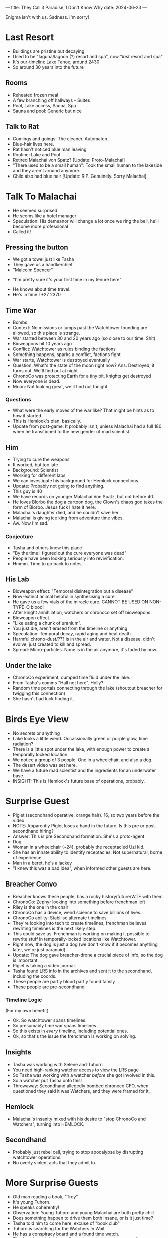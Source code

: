 ---
title: They Call it Paradise, I Don't Know Why
date: 2024-06-23
---

Enigma isn't with us. Sadness. I'm sorry!
* COMMENT Breacher Updates
- Tilda Clinton got erased from the timeline????
- Oh. That's why Rachel Anderson was there with the androids rather than
- AC erased Clinton, and he's secretly working for Rachel Anderson
- Oh. Fuck.
* Last Resort
# - No people around, I had to receptacle into a cat
- Buildings are pristine but decaying
- Used to be "laguna/lagoon (?) resort and spa", now "/last/ resort and spa"
- It's our-timeline Lake Tahoe, around 2430
- So around 30 years into the future
# - Scarecrow animatronic welcomes us in.
# - "Stays free! Luxurious accomodations (mispelled)"
# - Bell on the counter, "ring for service"
** Rooms
- Reheated frozen meal
- A few branching off hallways - Suites
- Pool, Lake access, Sauna, Spa
- Sauna and pool: Generic but nice
** COMMENT Lake
- There's a figure with white robes skipping stones.
** Talk to Rat
- Comings and goings: The cleaner. Automaton.
- Blue-hair lives here.
- Rat hasn't noticed blue man leaving
- Routine: Lake and Pool
- Retired Malachai von Spatz? [Update: Proto-Malachai]
- "There used to be a small human": Took the small human to the lakeside and they aren't around anymore.
- Child also had blue hair [Update: RIP. Genuinely. Sorry Malachai]
* Talk To Malachai
- He seemed surprised
- He seems like a hotel manager
- Speculation: His demeanor will change a lot once we ring the bell, he'll become more professional
- Called it!
** Pressing the button
- We got a towel just like Tasha
- They gave us a handkerchief
- "Malcolm Spencer"
# - TODO: Quiz him about history events, try to sus out if he's from an alternate timeline
- "I'm pretty sure it's your first time in my tenure here"
# - Ok he's from an apocalypse time.
# - He knows about the kid and is not mentioning that.
# - He doesn't count the kid as a visitor
- He knows about time travel.
- He's in time T+27 2370
** Time War
- Bombs
- Context: No missions or jumps past the Watchtower founding are allowed, so this place is strange.
- War started between 30 and 20 years ago (so close to our time. Shit)
- Bioweapons hit 10 years ago
- Conflict: Watchtower as rules binding the factions
- Something happens, sparks a conflict, factions fight
- War starts, Watchtower is destroyed eventually
- Question: What's the state of the moon right now? Ans: Destroyed, it turns out. We'll find out at night
- ChronoCo was protecting Earth for a tiny bit, knights get destroyed
- Now everyone is dead.
- Moon: Not looking great, we'll find out tonight
*** Questions
- What were the early moves of the war like? That might be hints as to how it started.
- This is Hemlock's plan, basically.
- Update from post-game: It probably isn't, unless Malachai had a full 180 when he transitioned to the new gender of mad scientist.
** Him
- Trying to cure the weapons
- It worked, but too late
- Background: Scientist
- Working for different labs
- We can investigate his background for Hemlock connections.
- Update: Probably not going to find anything.
- This guy is 40
- We have records on younger Malachai Von Spatz, but not before 40.
- He loves Blorbo the dog a cartoon dog, the Clown's chaos god takes the form of Blorbo. Jesus fuck I hate it here.
- Malachai's daughter died, and he couldn't save her.
- Malachai is giving ice king from adventure time vibes.
- Aw. Now I'm sad.
*** Conjecture
- Tasha and others knew this place
- "By the time I figured out the cure everyone was dead"
- People have been looking seriously into revivification.
- Hmmm. Time to go back to notes.
** His Lab
- Bioweapon effect: "Temporal disintegration but a disease"
- Now-extinct animal helpful in synthesising a cure.
- He gave us a few vials of the miracle cure. CANNOT BE USED ON NON-TYPE-O blood!
- After knight annihilation, watchers or chronoco set off bioweapons.
- Bioweapon effect.
- "Like eating a chunk of uranium".
- You just die, aren't erased from the timeline or anything
- Speculation: Temporal decay, rapid aging and heat death.
- Harmful chrono-dust/??? is in the air and water. Not a disease, didn't evolve, just created to kill and spread.
- Spread: Micro-particles. None is in the air anymore, it's faded by now.
** Under the lake
- ChronoCo experiment, dumped time fluid under the lake.
- From Tasha's comms "Hall not here". Holly?
- Random time portals connecting through the lake (shoutout breacher for twigging this connection)
- She hasn't had luck finding it.
* Birds Eye View
- No secrets or anything
- Lake looks a little weird. Occassionally green or purple glow, time radiation?
- There is a little spot under the lake, with enough power to create a temporally locked location.
- We notice a group of 3 people. One in a wheelchair, and also a dog.
- The desert video was set here.
- We have a future mad scientist and the ingredients for an underwater base.
- INSIGHT: This is Hemlock's future base of operations, probably.
* Surprise Guest
- Piglet (secondhand operative, orange hair). 16, so two years before the video
- NOTE: Apparently Piglet loses a hand in the future. Is this pre or post- secondhand hiring?
- Answer: This is pre Secondhand formation. She's a proto-agent
- Dog
- Woman in a wheelchair (~24), probably the receptacled Uzi kid.
- She has an innate ability to identify receptacles: Not supernatural, borne of experience
- Man in a beret, he's a lackey
- "I knew this was a bad idea", when informed other guests are here.
** Breacher Convo
- Breacher knows these people, has a rocky history/future/WTF with them
- ChronoCo: Zephyr looking into something before frenchman left
- Riley is the one in the chair
- ChronoCo has a device, weird science to save billions of lives.
- ChronoCo ability: Stabilise alternate timelines
- They're looking into tech to create timelines, frenchman believes rewriting timelines is the next likely step.
- This could save us. Frenchman is working on making it possible to rewrite stuff in temporally-locked locations like Watchtower.
- Right now, the dog is just a dog (we don't know if it becomes anything later, we're just paranoid).
- Update: The dog gave breacher-drone a crucial piece of info, so the dog is important.
- Piglet is taking a video journal.
- Tasha found LRS info in the archives and sent it to the secondhand, including the coords.
- These people are partly blood partly found family
- These people are pre-secondhand
*** Timeline Logic
(For my own benefit)
- Ok. So watchtower spans timelines.
- So presumably time war spans timelines.
- So this exists in /every/ timeline, including potential ones.
- Ok, so that's the issue the frenchman is working on solving.
** Insights
- Tasha was working with Selene and Tuhorn
- You need high-ranking watcher access to view the LRS page
- So Tasha was working with a watcher /before/ she got involved in this.
- So a watcher put Tasha onto this!
- Throwaway: Secondhand allegedly bombed chronoco CFO, when questioned they said it was Watchers, and they were framed for it.
** Hemlock
- Malachai's insanity mixed with his desire to "stop ChronoCo and Watchers", turning into HEMLOCK.
** Secondhand
- Probably just rebel cell, trying to stop apocalypse by disrupting watchtower operations.
- No overly violent acts that they admit to.
* More Surprise Guests
- Old man reading a book, "Troy"
- It's young Tuhorn.
- He speaks coherently!
- Observation: Young Tuhorn and young Malachai are both pretty chill.
- Does something happen to drive them both insane, or is it just time?
- Tasha told him to come here, excuse of "book club"
- Tuhorn is searching for the Watchers In Wait
- He has a conspiracy board and a found time watch.
- The found watch had coordinates set to here and message "come to book club"
- The watch was mailed to him in the 80s
- So Tasha left it for him.
- This is Tuhorn from the 1980s, around the time he's tracking the Watchers.
- Question: A lot of weird paradox stuff is happening. Why have we not felt temporal ramifications.
** The Watch
- Sent to him in the mail.
- Tuhorn's conspiracy: Uncovering watcher intervention throughout history, tracking down the Watchers
- Dinosaur skeleton that has a ring in it.
- Pompeii: Petrified corpse, with lithium (battery) and other minerals near it.
- TODO: We need to use Tuhorn to trace the remaining book club members, specifically the one in Pompeii he mentioned
- TODO: The Watch itself. Is it perhaps from a stolen shipment or something? Who could have potentially given it to him?
- This is after he's found the watchers but before joining them.
- There are some reviews from the 80s on Time Goodreads, so 80s Tuhorn.
- Book club: Tasha, Tuhorn, a probably-secondhander in Pompeii, and an unknown probably-Hemlocker.
- This watch is the first instance of Watchtower reaching out to young Tuhorn.
- Question: When on Tasha's end did this reaching out occur. Was it Tasha? Was it one of us? Was it future Tuhorn.
* Night
- Moon is irradiated, and potholed with bigger craters, including one really massive one.
- Watchtower is the source of the explosion crater.
- It's probably destroyed by temporal weapons/radiation, or time fluid.
- In game terms, energy or temporal
- Piglet throws a frisbee, runs up the hill to get it.
- Sight: Someone is being very quiet. A hushed voice discussing with Malachai.
** Dialogue
- ?? "can't stay long, are you sure all that's true"
- M: "yes it's true"
- ??: "shit. why's it hidden"
- M: "I don't know you hid it..., probably"
- ?? is confirmed to be Selene!
- She left a letter for Miri
*** COMMENT Speculation
- Speculation: "You hid it" could either be Watchers, or "you" as in a future Selene? Hard to tell, but likely the former.
- Implication: Selene was put onto this trail by someone else.
- So, someone sent Tuhorn here.  Someone also sent Selene here. Tasha sent the secondhand here.
- Tasha needed a Watcher to discover this place. So a watcher was helping Tasha before Tasha was involved.
- The big question is the unclosed part of this catch 22. So Tasha needed a Watcher to start chasing this down. And we know that "Selene should know, she's told me so much" from the journal.
- So Selene was feeding Tasha info, this suggests somehow
- So Tasha is the center of all this.
- But Selene or Madame E is perhaps the prime mover? Or at least one step "before" Tasha in the weird loop. We need to figure out the digraph of how people spread this knowledge (or hints to it) with each other.
** COMMENT Frisbee
- Dog was pawing at the drone
- Dog stares at rat-Breacher
- Dog shows Breacher frisbee, it's near a headstone
- Headstone: Text is private to Breacher, but it's for Malachai's daughter.
* Leads/Questions
- As always, WHAT THE FUCK IS UP WITH THE CLOWN???
- AC and Clinton and Rachel Anderson. Ask AC who its councillor is next time we talk, see a) how it responds and b) if it reacts
- The only people willed anything from Tasha were Clinton and Tuhorn+Selene+Anderson. Since Clinton was her lover and Tuhorn+Selene are both up to their neck in this, I think we should be paying attention to Anderson.
** Time War
- What were the early moves of the war like? That might be hints as to how it started.
- Review Selene/Tasha's interests in resurrection - did they want to do some kind of mass resurrection to restore Earth after the time war?
- Status of colonies and stuff like that after bioweapons.
- Answer: Unknown, but likely that without shipping/comms/support from Earth they either died off or its just a matter of time (the second part is Vivien speculation, not DM or Morgana)
** Malachai
- Is Malachai just Ice King from adventure time?
- Did Malachai have a turning point into his insanity, or was it a slow decline. Either way, what contributed? Any outside interventions?
- Observation: Young Tuhorn and young Malachai are both pretty chill.
- Does something happen to drive them both insane, or is it just time?
- The animal Malachai needs to synthesise a general cure - a mission to recover that? [Update: Sidney has this info]
** Our Time
- Is Hemlock's plan about starting this, stopping it, or something in between? Look at the steps again.
- The desert video
- Why did Dr Rain leave ChronoCo? Was it related to this?
- Related: Ask Dr. Rain about feasibility of timeline tech.
- Bombing ChronoCo CFO: Did we do that? Really?
- How much do Councillors know? In particular, the Lone Master as well as our own councillors (Holly, Jane, Morton. Tuhorn is spoken for)
*** Theft
- Selene killed Tasha, unwillingly. What was Tasha trying?
- What was stolen, and why was it so important to Tasha, Selene, and the Secondhand?
**** COMMENT Conjecture
- Conjecture: "Council business". Perhaps related to timeline research?
- Tasha was helping with the theft. Did Selene draw a line there?
- Ok. Vital knight warplans, and intelligence/spy placement details, and something else Jane refuses to tell me and Breacher doesn't know.
- Wilde suspects the theft was a distraction for something much greater
** Shenanigans
- Question: A lot of weird paradox and loop stuff is happening. Why have we not felt temporal ramifications?
** Tuhorn
- Tuhorn has info on a suspicious corpse in Pompeii. Can that narrow down our search range for Mildred?
- Tuhorn: Who left him the watch, when (in sender timeline), and how did they acquire it?
- Question: When on Tasha's end did this reaching out occur. Was it Tasha? Was it one of us? Was it future Tuhorn? Was it a Secondhander or Hemlocker?
** Speculation: Selene, Tasha, and the Catch 22
- Implication from the conversation we overheard: Selene was put onto this trail by someone else. Perhaps Madame E, perhaps a chance conversation with a Secondhander on a mission, perhaps something arranged.
- So, someone sent Tuhorn here.  Someone also sent Selene here. Tasha sent the Secondhand here.
- Tasha needed a Watcher to discover this place. So a watcher was helping Tasha before Tasha was in the weeds.
- The big question is the unclosed part of this catch 22. So Tasha needed a Watcher to start chasing this down. And we have "Selene should know, she's told me so much" from the journal.
- So Selene was feeding Tasha info, this suggests somehow
- So Tasha is the center of all this.
- But Selene or Madame E is perhaps the prime mover
- What set Tasha on the trail?
- Who set Selene on the trail? Perhaps Tuhorn, perhaps Madame E?
- Clues about Madame E have been thin on the ground. She's hiding and up to something, but what? Was she the prime mover in this?
